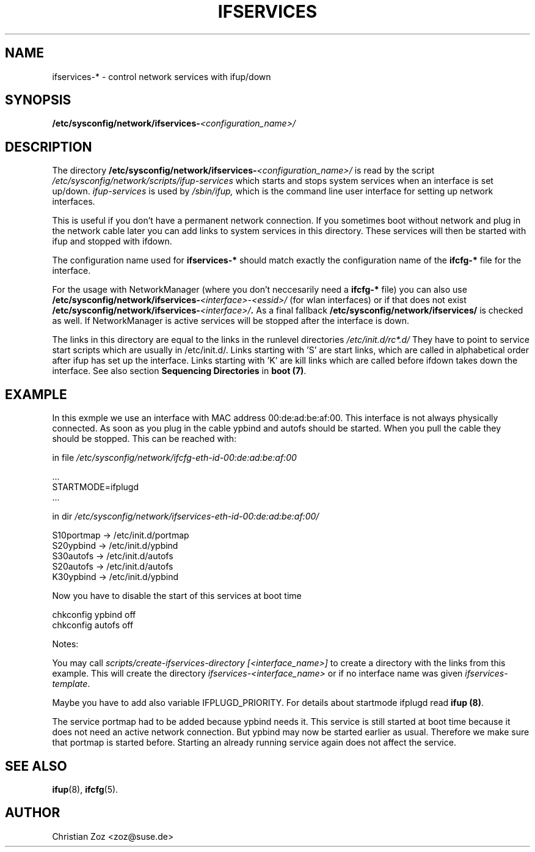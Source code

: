 .\"
.\" SuSE man page ifservices
.\" Copyright (c) 2005 SUSE Linux Products GmbH, Nuernberg, Germany.
.\" please send bugfixes or comments to <http://www.suse.de/feedback>.
.\"
.\" Author: Christian Zoz <zoz@suse.de>
.\"
.\"
.TH IFSERVICES 5 "February 2005" "sysconfig" "Network configuration"
.\"
.SH NAME
.\"
ifservices-* \- control network services with ifup/down
.SH SYNOPSIS
.BI /etc/sysconfig/network/ifservices- <configuration_name>/
.\"
.SH DESCRIPTION
The directory
.BI /etc/sysconfig/network/ifservices- <configuration_name>/
is read by the script
.I /etc/sysconfig/network/scripts/ifup-services
which starts and stops system services when an interface is set up/down.
.I ifup-services
is used by
.I /sbin/ifup, 
which is the command line user interface for setting up network interfaces.
.PP
This is useful if you don't have a permanent network connection. If you
sometimes boot without network and plug in the network cable later you can add
links to system services in this directory. These services will then be started
with ifup and stopped with ifdown.
.PP
The configuration name used for
.B ifservices-*
should match exactly the configuration name of the
.B ifcfg-*
file for the interface.
.PP
For the usage with NetworkManager (where you don't neccesarily need a
.B ifcfg-*
file) you can also use
.BI /etc/sysconfig/network/ifservices- <interface>-<essid>/ 
(for wlan interfaces) or if that does not exist
.BI /etc/sysconfig/network/ifservices- <interface>/ .
As a final fallback
.B /etc/sysconfig/network/ifservices/
is checked as well. If NetworkManager is active services will be stopped after
the interface is down.
.PP
The links in this directory are equal to the links in the runlevel directories
.I /etc/init.d/rc*.d/
They have to point to service start scripts which are usually in /etc/init.d/.
Links starting with 'S' are start links, which are called in alphabetical order
after ifup has set up the interface. Links starting with 'K' are kill links
which are called before ifdown takes down the interface.  See also section
.B Sequencing Directories
in
.B boot 
.BR (7) .

.SH EXAMPLE
In this exmple we use an interface with MAC address 00:de:ad:be:af:00. This
interface is not always physically connected. As soon as you plug in the cable
ypbind and autofs should be started. When you pull the cable they should be
stopped. This can be reached with:
.sp
in file
.I /etc/sysconfig/network/ifcfg-eth-id-00:de:ad:be:af:00

    ...
    STARTMODE=ifplugd
    ...

in dir
.I /etc/sysconfig/network/ifservices-eth-id-00:de:ad:be:af:00/

    S10portmap -> /etc/init.d/portmap
    S20ypbind  -> /etc/init.d/ypbind 
    S30autofs  -> /etc/init.d/autofs 
    S20autofs  -> /etc/init.d/autofs 
    K30ypbind  -> /etc/init.d/ypbind 

Now you have to disable the start of this services at boot time

    chkconfig ypbind off
    chkconfig autofs off

.if
.PP
Notes:
.PP
You may call
.I scripts/create-ifservices-directory [<interface_name>] 
to create a directory with the links from this example. This will create the directory
.I ifservices-<interface_name> 
or if no interface name was given 
.IR ifservices-template .
.PP
Maybe you have to add also variable IFPLUGD_PRIORITY. For details about
startmode ifplugd read
.B ifup
.BR (8) .
.PP
The service portmap had to be added because ypbind needs it. This service is
still started at boot time because it does not need an active network
connection. But ypbind may now be started earlier as usual. Therefore we make
sure that portmap is started before. Starting an already running service again
does not affect the service.


.SH SEE ALSO
.BR ifup (8),
.BR ifcfg (5).

.SH AUTHOR
.nf
Christian Zoz <zoz@suse.de>
.fi
.br

